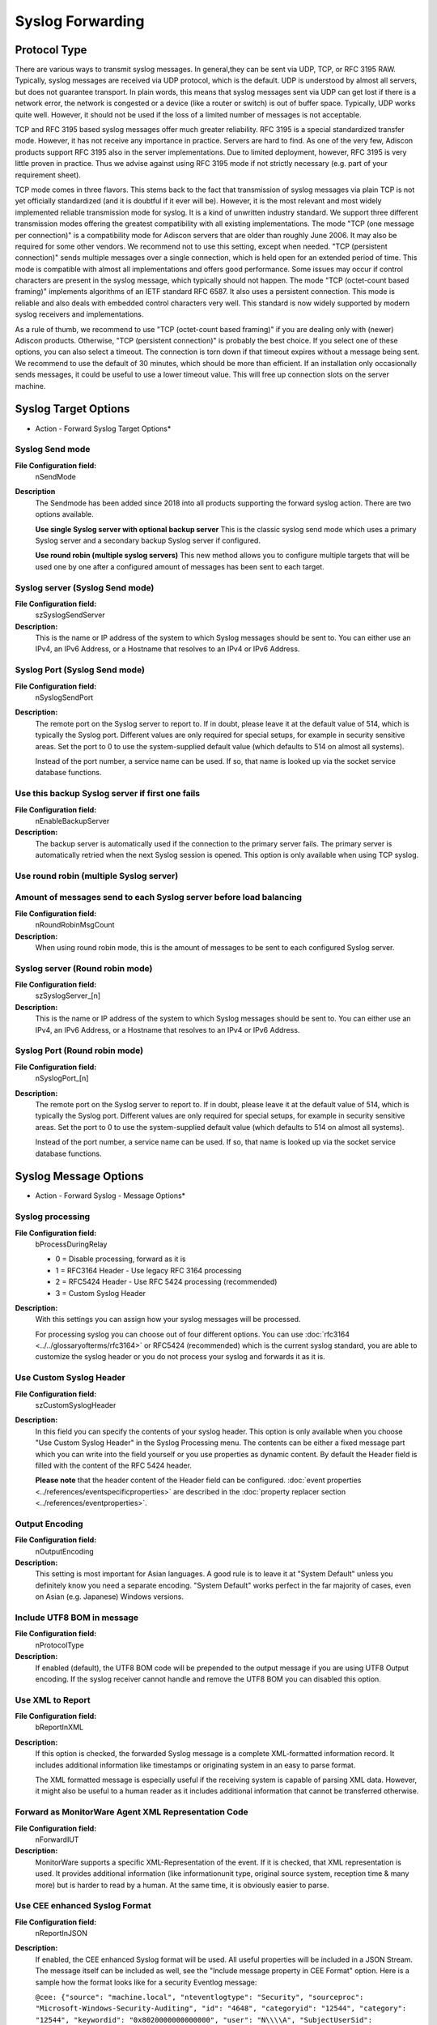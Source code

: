 Syslog Forwarding
=================

Protocol Type
-------------

There are various ways to transmit syslog messages. In general,they can be sent
via UDP, TCP, or RFC 3195 RAW. Typically, syslog messages are received via UDP
protocol, which is the default. UDP is understood by almost all servers, but
does not guarantee transport. In plain words, this means that syslog messages
sent via UDP can get lost if there is a network error, the network is congested
or a device (like a router or switch) is out of buffer space. Typically, UDP
works quite well. However, it should not be used if the loss of a limited
number of messages is not acceptable.

TCP and RFC 3195 based syslog messages offer much greater reliability. RFC 3195
is a special standardized transfer mode. However, it has not receive any
importance in practice. Servers are hard to find. As one of the very few,
Adiscon products support RFC 3195 also in the server implementations. Due to
limited deployment, however, RFC 3195 is very little proven in practice.
Thus we advise against using RFC 3195 mode if not strictly necessary (e.g. part
of your requirement sheet).

TCP mode comes in three flavors. This stems back to the fact that transmission
of syslog messages via plain TCP is not yet officially standardized (and it is
doubtful if it ever will be). However, it is the most relevant and most widely
implemented reliable transmission mode for syslog. It is a kind of unwritten
industry standard. We support three different transmission modes offering the
greatest compatibility with all existing implementations. The mode "TCP (one
message per connection)" is a compatibility mode for Adiscon servers that are
older than roughly June 2006. It may also be required for some other vendors.
We recommend not to use this setting, except when needed. "TCP (persistent
connection)" sends multiple messages over a single connection, which is held
open for an extended period of time. This mode is compatible with almost all
implementations and offers good performance. Some issues may occur if control
characters are present in the syslog message, which typically should not
happen. The mode "TCP (octet-count based framing)" implements algorithms of an
IETF standard RFC 6587. It also uses a persistent
connection. This mode is reliable and also deals with embedded control
characters very well. This standard is now widely supported by modern syslog
receivers and implementations.

As a rule of thumb, we recommend to use "TCP (octet-count based framing)" if
you are dealing only with (newer) Adiscon products. Otherwise,
"TCP (persistent connection)" is probably the best choice. If you select one
of these options, you can also select a timeout. The connection is torn down if
that timeout expires without a message being sent. We recommend to use the
default of 30 minutes, which should be more than efficient. If an installation
only occasionally sends messages, it could be useful to use a lower timeout
value. This will free up connection slots on the server machine.

Syslog Target Options
---------------------

.. image:: ../../images/a-forwardsyslog-target.png
   :width: 100%

* Action - Forward Syslog Target Options*

Syslog Send mode
^^^^^^^^^^^^^^^^

**File Configuration field:**
  nSendMode

**Description**
  The Sendmode has been added since 2018 into all products supporting the
  forward syslog action. There are two options available.

  **Use single Syslog server with optional backup server**
  This is the classic syslog send mode which uses a primary Syslog server and
  a secondary backup Syslog server if configured.

  **Use round robin (multiple syslog servers)**
  This new method allows you to configure multiple targets that will be used
  one by one after a configured amount of messages has been sent to each target.


Syslog server (Syslog Send mode)
^^^^^^^^^^^^^^^^^^^^^^^^^^^^^^^^

**File Configuration field:**
  szSyslogSendServer

**Description:**
  This is the name or IP address of the system to which Syslog messages should
  be sent to. You can either use an IPv4, an IPv6 Address, or a Hostname that
  resolves to an IPv4 or IPv6 Address.



Syslog Port (Syslog Send mode)
^^^^^^^^^^^^^^^^^^^^^^^^^^^^^^

**File Configuration field:**
  nSyslogSendPort

**Description:**
  The remote port on the Syslog server to report to. If in doubt, please leave
  it at the default value of 514, which is typically the Syslog port. Different
  values are only required for special setups, for example in security
  sensitive areas. Set the port to 0 to use the system-supplied default value
  (which defaults to 514 on almost all systems).

  Instead of the port number, a service name can be used. If so, that name is
  looked up via the socket service database functions.



Use this backup Syslog server if first one fails
^^^^^^^^^^^^^^^^^^^^^^^^^^^^^^^^^^^^^^^^^^^^^^^^

**File Configuration field:**
  nEnableBackupServer

**Description:**
  The backup server is automatically used if the connection to the primary
  server fails. The primary server is automatically retried when the next
  Syslog session is opened. This option is only available when using TCP syslog.




Use round robin (multiple Syslog server)
^^^^^^^^^^^^^^^^^^^^^^^^^^^^^^^^^^^^^^^^

Amount of messages send to each Syslog server before load balancing
^^^^^^^^^^^^^^^^^^^^^^^^^^^^^^^^^^^^^^^^^^^^^^^^^^^^^^^^^^^^^^^^^^^

**File Configuration field:**
  nRoundRobinMsgCount

**Description:**
  When using round robin mode, this is the amount of messages to be sent to
  each configured Syslog server.


Syslog server (Round robin mode)
^^^^^^^^^^^^^^^^^^^^^^^^^^^^^^^^

**File Configuration field:**
  szSyslogServer_[n]

**Description:**
  This is the name or IP address of the system to which Syslog messages should
  be sent to. You can either use an IPv4, an IPv6 Address, or a Hostname that
  resolves to an IPv4 or IPv6 Address.



Syslog Port (Round robin mode)
^^^^^^^^^^^^^^^^^^^^^^^^^^^^^^

**File Configuration field:**
  nSyslogPort_[n]

**Description:**
  The remote port on the Syslog server to report to. If in doubt, please leave
  it at the default value of 514, which is typically the Syslog port. Different
  values are only required for special setups, for example in security
  sensitive areas. Set the port to 0 to use the system-supplied default value
  (which defaults to 514 on almost all systems).

  Instead of the port number, a service name can be used. If so, that name is
  looked up via the socket service database functions.

Syslog Message Options
----------------------

.. image:: ../../images/a-forwardsyslog-message.png
   :width: 100%

* Action - Forward Syslog - Message Options*

Syslog processing
^^^^^^^^^^^^^^^^

**File Configuration field:**
  bProcessDuringRelay

  * 0 = Disable processing, forward as it is
  * 1 = RFC3164 Header - Use legacy RFC 3164 processing
  * 2 = RFC5424 Header - Use RFC 5424 processing (recommended)
  * 3 = Custom Syslog Header

**Description:**
  With this settings you can assign how your syslog messages will be processed.

  For processing syslog you can choose out of four different options. You can
  use :doc:`rfc3164 <../../glossaryofterms/rfc3164>` or RFC5424 (recommended) which is the current syslog standard,
  you are able to customize the syslog header or you do not process your syslog
  and forwards it as it is.



Use Custom Syslog Header
^^^^^^^^^^^^^^^^^^^^^^^^

**File Configuration field:**
  szCustomSyslogHeader

**Description:**
  In this field you can specify the contents of your syslog header. This option
  is only available when you choose "Use Custom Syslog Header" in the Syslog
  Processing menu. The contents can be either a fixed message part which you
  can write into the field yourself or you use properties as dynamic content.
  By default the Header field is filled with the content of the RFC 5424 header.

  **Please note** that the header content of the Header field can be configured. :doc:`event properties <../references/eventspecificproperties>` are described in the
  :doc:`property replacer section <../references/eventproperties>`.



Output Encoding
^^^^^^^^^^^^^^^

**File Configuration field:**
  nOutputEncoding

**Description:**
  This setting is most important for Asian languages. A good rule is to leave
  it at "System Default" unless you definitely know you need a separate
  encoding. "System Default" works perfect in the far majority of cases, even
  on Asian (e.g. Japanese) Windows versions.



Include UTF8 BOM in message
^^^^^^^^^^^^^^^^^^^^^^^^^^

**File Configuration field:**
  nProtocolType

**Description:**
  If enabled (default), the UTF8 BOM code will be prepended to the output
  message if you are using UTF8 Output encoding. If the syslog receiver cannot
  handle and remove the UTF8 BOM you can disabled this option.



Use XML to Report
^^^^^^^^^^^^^^^^^

**File Configuration field:**
  bReportInXML

**Description:**
  If this option is checked, the forwarded Syslog message is a complete
  XML-formatted information record. It includes additional information like
  timestamps or originating system in an easy to parse format.

  The XML formatted message is especially useful if the receiving system is
  capable of parsing XML data. However, it might also be useful to a human
  reader as it includes additional information that cannot be transferred
  otherwise.



Forward as MonitorWare Agent XML Representation Code
^^^^^^^^^^^^^^^^^^^^^^^^^^^^^^^^^^^^^^^^^^^^^^^^^^^^

**File Configuration field:**
  nForwardIUT

**Description:**
  MonitorWare supports a specific XML-Representation of the event. If it is
  checked, that XML representation is used. It provides additional information
  (like informationunit type, original source system, reception time & many
  more) but is harder to read by a human. At the same time, it is obviously
  easier to parse.



Use CEE enhanced Syslog Format
^^^^^^^^^^^^^^^^^^^^^^^^^^^^^^

**File Configuration field:**
  nReportInJSON

**Description:**
  If enabled, the CEE enhanced Syslog format will be used. All useful properties
  will be included in a JSON Stream. The message itself can be included as well,
  see the "Include message property in CEE Format" option. Here is a sample how
  the format looks like for a security Eventlog message:

  ``@cee: {"source": "machine.local", "nteventlogtype": "Security", "sourceproc": "Microsoft-Windows-Security-Auditing", "id": "4648", "categoryid": "12544", "category": "12544", "keywordid": "0x8020000000000000", "user": "N\\\\A", "SubjectUserSid": "S-1-5-11-222222222-333333333-4444444444-5555", "SubjectUserName": "User", "SubjectDomainName": "DOMAIN", "SubjectLogonId": "0x5efdd", "LogonGuid": "{00000000-0000-0000-0000-000000000000}", "TargetUserName": "Administrator", "TargetDomainName": " DOMAIN ", "TargetLogonGuid": "{00000000-0000-0000-0000-000000000000}", "TargetServerName": "servername", "TargetInfo": " servername ", "ProcessId": "0x76c", "ProcessName": "C:\\\\Windows\\\\System32\\\\spoolsv.exe", "IpAddress": "-", "IpPort": "-", "catname": "Logon", "keyword": "Audit Success", "level": "Information", }``

  Additionally to this format you can set: Include message property in CEE
  Format.

  If enabled, the message itself will be included in the JSON Stream as
  property. Disable this option if you do not want the message itself in the
  CEE Format.

  **Please note you can also make Event ID part of the actual Syslog message while forwarding to a Syslog server then you have to make some changes in
  the Forward Syslog Action.**
  `Click here <https://www.mwagent.com/faq/general-questions/how-can-i-make-event-id-part-of-the-actual-syslog-message-while-forwarding-to-a-syslog-server/>`_ to know the settings.




Include message property in CEE Format
^^^^^^^^^^^^^^^^^^^^^^^^^^^^^^^^^^^^^^

**Description**
  If enabled, the message itself will be included in the JSON Stream as
  property. Disable this option if you do not want the message itself in the
  CEE Format.

  **Please note** you can also make Event ID part of the actual Syslog message while forwarding to a Syslog server then you have to make some changes in
  the Forward Syslog Action.
  :doc:`click here <../../articles/include-event-id-in-syslog-msg>` to know the settings.


Message Format
^^^^^^^^^^^^^^

**File Configuration field:**
  szMessageFormat

**Description:**
  The custom format lets you decide how the content of a syslog message looks
  like. You can use properties to insert content dynamically or have fixed
  messages that appear in every message. Event properties are described in the
  property replacer section.



Add Syslog Source when forwarding to other Syslog servers
^^^^^^^^^^^^^^^^^^^^^^^^^^^^^^^^^^^^^^^^^^^^^^^^^^^^^^^^

**File Configuration field:**
   nSyslogInsertSource

**Description:**
  If this box is checked, information on the original originating system is
  prepended to the actual message text. This allows the recipient to track
  where the message originally came from.

  **Please note:** This option is not compatible with RFC 3164. We recommend selecting it primarily when message forwarding to a WinSyslog Interactive
  Server is intended.



Use zLib Compression to compress the data
^^^^^^^^^^^^^^^^^^^^^^^^^^^^^^^^^^^^^^^^

**File Configuration field:**
  nUseCompression

**Description:**
  With this option you can set the grade of compression for your syslog
  messages. For more information please read the note at the bottom of this
  page.



Compression Level
^^^^^^^^^^^^^^^^^

**File Configuration field:**
  nCompressionLevel

  * 1 = Best Speed
  * 3 = Low Compression
  * 6 = Normal Compression
  * 9 = Best Compression (default)

**Description:**
  With this option you can set the grade of compression for your syslog
  messages. For more information please read the note at the bottom of this
  page.

  **Note on Using Syslog Compression**

  Compressing syslog messages is a stable but rarely used feature. There is only a very
  limited set of receivers who are able to understand that format. Turning on
  compression can save valuable bandwidth in low-bandwidth environments.
  Depending on the message, the saving can be anything from no saving at all to
  about a reduction in half. The best savings ratios have been seen with
  Windows Event Log records in XML format. In this case, 50% or even a bit more
  can be saved. Very small messages do not compress at all. Typical syslog
  traffic in non-xml format is expected to compress around 10 to 25%.

  Please note that compression over TCP connections requires a special
  transfer mode. This mode uses OpenSSL TLS Implementation 3.x for secure
  transmission. TLS compression is not implemented; instead, the system uses
  standard OpenSSL compression mechanisms.

  Besides the fact that the mechanisms behind compression are experimental, the
  feature itself is solid.

Overwrite Syslog Properties
---------------------------

Syslog Facility
^^^^^^^^^^^^^^^

**File Configuration field:**
  nSyslogFacility

**Description:**
  When configured, will overwrite the Syslog Facility with the configured
  value.



Syslog Priority
^^^^^^^^^^^^^^^

**File Configuration field:**
 nSyslogPriority

**Description:**
  When configured, will overwrite the Syslog Priority with the configured
  value.

SSL/TLS related Options
-----------------------

.. image:: ../../images/a-forwardsyslog-ssltls.png
   :width: 100%

* Action - Forward Syslog SSL/TLS related Options*

Enable SSL / TLS Encryption
^^^^^^^^^^^^^^^^^^^^^^^^^^^

**File Configuration field:**
  nUseSSL

**Description:**
  If this option is enabled, the action will not be able to talk to a NON-SSL
  secured server. The method used for encryption is compatible to RFC5425
  (Transport Layer Security (TLS) Transport Mapping for Syslog).



TLS Mode
^^^^^^^^

**File Configuration field:**
  nTLSMode

**Description:**
  **Anonymous Authentication**

  Default option. This means that a default certificate will be used.

  **Use Certificate**

  If this option is enable, you can specify your own certificate. For further
  authentication solutions, you will need to create your own certificates using
  OpenSSL Tools for example.



Select common CA PEM
^^^^^^^^^^^^^^^^^^^^

**File Configuration field:**
  szTLSCAFile

**Description:**
  Select the certificate from the common Certificate Authority (CA). The syslog
  receiver should use the same CA.



Select Certificate PEM
^^^^^^^^^^^^^^^^^^^^^^

**File Configuration field:**
  szTLSCertFile

**Description:**
  Select the client certificate (PEM Format).



Select Key PEM
^^^^^^^^^^^^^^

**File Configuration field:**
  szTLSKeyFile

**Description:**
  Select the keyfile for the client certificate (PEM Format).



Allow SSL v3
^^^^^^^^^^^^

**File Configuration field:**
  nTLSAllowSSLv3

**Description:**
  This option enables insecure protocol method SSLv3. We recommend NOT enabling
  this option as SSLv3 is considered broken.



Allow SSL v1.0
^^^^^^^^^^^^^^

**File Configuration field:**
  nTLSAllowTLS10

**Description:**
  This option enables insecure protocol method TLSv1. We recommend NOT enabling
  this option as TLSv1 is considered broken.



Allow SSL v1.1
^^^^^^^^^^^^^^

**File Configuration field:**
  nTLSAllowTLS11

**Description:**
  This option enables protocol method TLS1.1 which is enabled by default.



Allow SSL v1.2
^^^^^^^^^^^^^^

**File Configuration field:**
  nTLSAllowTLS12

**Description:**
  This option enables protocol method TLS1.2 which is enabled by default.



Allow TLS v1.3
^^^^^^^^^^^^^^

**File Configuration field:**
  nTLSAllowTLS13

**Description:**
  This option enables protocol method TLS1.3 which provides enhanced security and performance.



Use OpenSSL configuration commands
^^^^^^^^^^^^^^^^^^^^^^^^^^^^^^^^^^

**File Configuration field:**
  nTLSUseConfigurationCommands

**Description:**
  By enabling this option, you can set OpenSSL configuration commands directly.
  For more information's on available configuration parameters for each command
  type, visit this page:

  https://www.openssl.org/docs/man1.0.2/ssl/SSL_CONF_cmd.html

  We allow to the set the following OpenSSL configuration commands in the
  configuration commands list:

  * CipherString: Sets the allowed/disallowed used Ciphers. Setting this value
    will OVERWRITE the internal default ciphers.
  * SignatureAlgorithms: This sets the supported signature algorithms for
    TLS v1.2.
  * Curves: This sets the supported elliptic curves.
  * Protocol: Sets the supported versions of the SSL or TLS protocol. This will
    OVERWRITE the Allow SSL options from above!
  * Options: The value argument is a comma separated list of various flags to
    set.

  When setting advanced configuration commands, we highly recommend to enable
  debug logging and review it after changes have been made. An error will be
  logged in the debug logfile if a configuration command cannot be processed
  successfully.

TCP related Options
-------------------

When using TCP-based syslog forwarding, you have the additional option to use
the diskqueue. Whenever a connection to a remote Syslog server fails, the
action starts caching the syslog messages into temporary files. The folder for
these files can be configured. The filenames are generated using a unique GUID
which is automatically generated for each Action, thus enabling you to use this
feature in multiple Actions. Once the Syslog server becomes available again,
the cached messages are being sent automatically. If you restart the Service
while the Syslog Cache was active, it cannot be checked during service startup
if the Syslog server is available now. Once the action is called again, the
check is done and if the Syslog server is available, the messages are being
sent. The size of this cache is only limited by the disk size. Files are
split by 10MB by default, but this can also be configured. The maximum
supported file size is 2GB.

**Please Note:** This option is not available for UDP or RFC 3195.

Session Timeout
^^^^^^^^^^^^^^^

**File Configuration field:**
nTimeoutValue

Action Queue Options
--------------------

.. image:: ../../images/a-forwardsyslog-actionqueue.png
   :width: 100%

* Action - Forward Syslog Action Queue*



Use Diskqueue if connection to Syslog server fails
^^^^^^^^^^^^^^^^^^^^^^^^^^^^^^^^^^^^^^^^^^^^^^^^^^

**File Configuration field:**
  nUseDiscQueue

**Description:**
  Enable diskqueuing syslog messages after unexpected connection loss.



Split files if this size is reached
^^^^^^^^^^^^^^^^^^^^^^^^^^^^^^^^^^

**File Configuration field:**
  nDiskQueueMaxFileSize

**Description:**
  Files will be split until they reach the configured size in bytes. The
  maximum support file size is 10485760 bytes.



Diskqueue Directory
^^^^^^^^^^^^^^^^^^^

**File Configuration field:**
  szDiskQueueDirectory

**Description:**
  The directory where the queue files will be generated in. The queuefiles will
  be generated with a dynamic UUID bound to the action configuration.



Waittime between connection tries
^^^^^^^^^^^^^^^^^^^^^^^^^^^^^^^^^

**File Configuration fields:**
  nDiskCacheWait

**Description:**
  The minimum waittime until the Syslog Action retries to establish a
  connection to the Syslog server after failure.



Overrun Prevention Delay (ms)
^^^^^^^^^^^^^^^^^^^^^^^^^^^^^

**File Configuration field:**
  nPreventOverrunDelay

**Description:**
  When the Action is processing syslog cache files, an overrun prevention delay
  can be added to avoid flooding the target Syslog server.



Double wait time after each retry
^^^^^^^^^^^^^^^^^^^^^^^^^^^^^^^^^

**File Configuration field:**
  bCacheWaittimeDoubling

**Description:**
  If enabled, the configured waittime is doubled after each try.



Limit wait time doubling to
^^^^^^^^^^^^^^^^^^^^^^^^^^^

**File Configuration field:**
  nCacheWaittimeDoublingTimes

**Description:**
  How often the waittime is doubled after a failed connection try.



Enable random wait time delay
^^^^^^^^^^^^^^^^^^^^^^^^^^^^^

**File Configuration field:**
  bCacheRandomDelay

**Description:**
  If enabled, a some random time will be added into the waittime delay. When
  using many syslog senders, this can avoid that all senders start sending
  cached syslog data to the Syslog server at the same time.



Maximum random delay
^^^^^^^^^^^^^^^^^^^^

**File Configuration field:**
  nCacheRandomDelayTime

**Description:**
  Maximum random delay time that will be added to the configured waittime if
  Enable random wait time delay is enabled.

UDP related Options
-------------------

Enable IP Spoofing for the UDP Protocol
^^^^^^^^^^^^^^^^^^^^^^^^^^^^^^^^^^^^^^

**File Configuration field:**
  nSpoofIPAddress

**Description:**
  This option enables you to spoof the IP Address when sending Syslog messages
  over UDP. Some notes regarding the support of IP Spoofing. It is only
  supported the UDP Protocol and IPv4. IPv6 is not possible yet. Due system
  limitations introduced by Microsoft, IP Spoofing is only possible on Windows
  Server 2003, 2008, or higher. It is NOT possible in Windows XP, VISTA, 7, or
  higher. For more information see the Microsoft explanation. Also please note
  that most routers and gateways may drop network packages with spoofed IP
  Addresses, so it may only work in local networks.



Fixed IP or single property
^^^^^^^^^^^^^^^^^^^^^^^^^^^

**File Configuration field:**
  szSpoofedIPAddress

**Description:**
  You can either use a static IP Address or a property. When using a property,
  the IP Address is tried to be resolved from the content of the property. For
  example by default the ``%source%`` property is used. If the name in this
  property cannot be resolved to an IP Address, the default local IP Address
  will be used.
